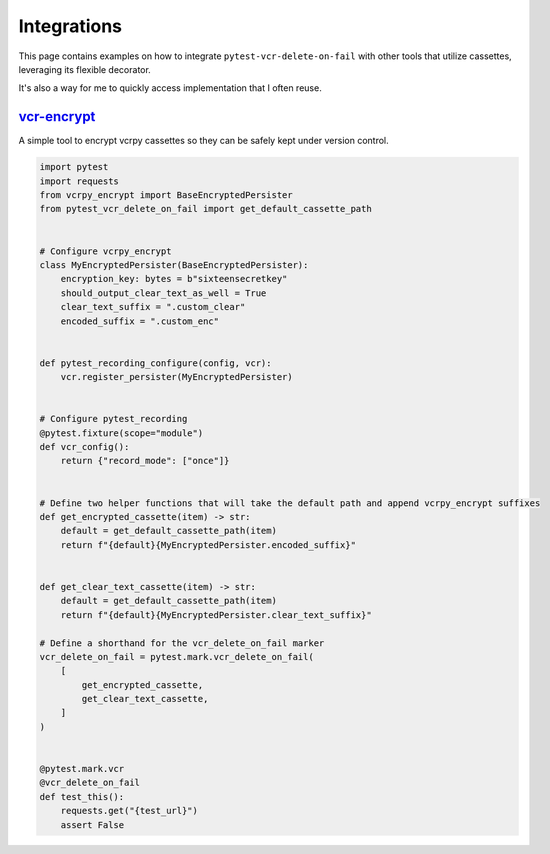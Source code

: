 Integrations
============

This page contains examples on how to integrate ``pytest-vcr-delete-on-fail`` with other tools that utilize cassettes,
leveraging its flexible decorator.

It's also a way for me to quickly access implementation that I often reuse.

`vcr-encrypt`_
--------------

A simple tool to encrypt vcrpy cassettes so they can be safely kept under version control.

.. _vcr-encrypt: https://github.com/CarloDePieri/vcrpy-encrypt

.. code-block:: python

    import pytest
    import requests
    from vcrpy_encrypt import BaseEncryptedPersister
    from pytest_vcr_delete_on_fail import get_default_cassette_path


    # Configure vcrpy_encrypt
    class MyEncryptedPersister(BaseEncryptedPersister):
        encryption_key: bytes = b"sixteensecretkey"
        should_output_clear_text_as_well = True
        clear_text_suffix = ".custom_clear"
        encoded_suffix = ".custom_enc"


    def pytest_recording_configure(config, vcr):
        vcr.register_persister(MyEncryptedPersister)


    # Configure pytest_recording
    @pytest.fixture(scope="module")
    def vcr_config():
        return {"record_mode": ["once"]}


    # Define two helper functions that will take the default path and append vcrpy_encrypt suffixes
    def get_encrypted_cassette(item) -> str:
        default = get_default_cassette_path(item)
        return f"{default}{MyEncryptedPersister.encoded_suffix}"


    def get_clear_text_cassette(item) -> str:
        default = get_default_cassette_path(item)
        return f"{default}{MyEncryptedPersister.clear_text_suffix}"

    # Define a shorthand for the vcr_delete_on_fail marker
    vcr_delete_on_fail = pytest.mark.vcr_delete_on_fail(
        [
            get_encrypted_cassette,
            get_clear_text_cassette,
        ]
    )


    @pytest.mark.vcr
    @vcr_delete_on_fail
    def test_this():
        requests.get("{test_url}")
        assert False
